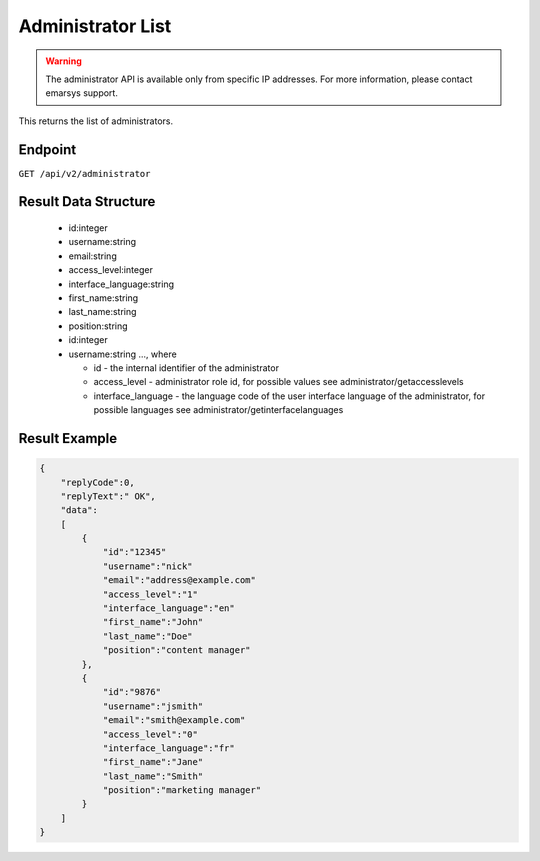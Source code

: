Administrator List
==================

.. warning::

   The administrator API is available only from specific IP addresses. For more information, please contact emarsys support.

This returns the list of administrators.

Endpoint
--------

``GET /api/v2/administrator``

Result Data Structure
---------------------

 * id:integer
 * username:string
 * email:string
 * access_level:integer
 * interface_language:string
 * first_name:string
 * last_name:string
 * position:string
 * id:integer
 * username:string
   ..., where

   * id - the internal identifier of the administrator
   * access_level - administrator role id, for possible values see administrator/getaccesslevels
   * interface_language - the language code of the user interface language of the administrator, for possible languages see administrator/getinterfacelanguages

Result Example
--------------

.. code-block:: json

   {
       "replyCode":0,
       "replyText":" OK",
       "data":
       [
           {
               "id":"12345"
               "username":"nick"
               "email":"address@example.com"
               "access_level":"1"
               "interface_language":"en"
               "first_name":"John"
               "last_name":"Doe"
               "position":"content manager"
           },
           {
               "id":"9876"
               "username":"jsmith"
               "email":"smith@example.com"
               "access_level":"0"
               "interface_language":"fr"
               "first_name":"Jane"
               "last_name":"Smith"
               "position":"marketing manager"
           }
       ]
   }

